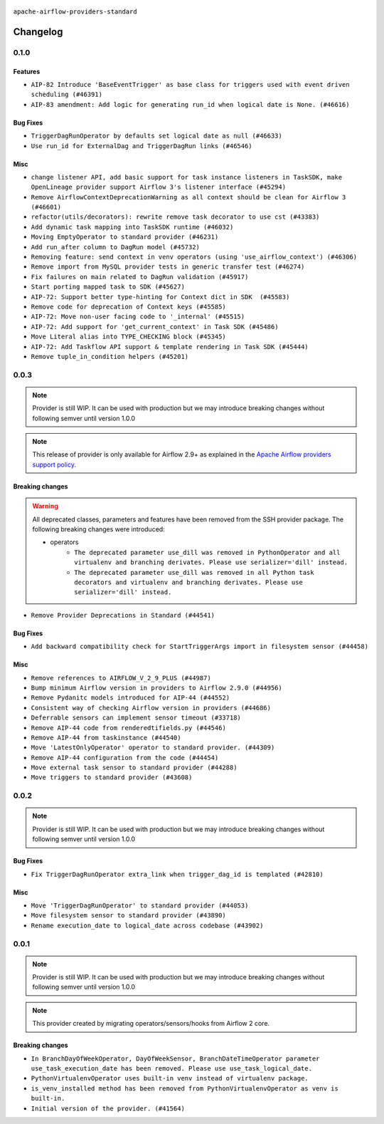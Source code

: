  .. Licensed to the Apache Software Foundation (ASF) under one
    or more contributor license agreements.  See the NOTICE file
    distributed with this work for additional information
    regarding copyright ownership.  The ASF licenses this file
    to you under the Apache License, Version 2.0 (the
    "License"); you may not use this file except in compliance
    with the License.  You may obtain a copy of the License at

 ..   http://www.apache.org/licenses/LICENSE-2.0

 .. Unless required by applicable law or agreed to in writing,
    software distributed under the License is distributed on an
    "AS IS" BASIS, WITHOUT WARRANTIES OR CONDITIONS OF ANY
    KIND, either express or implied.  See the License for the
    specific language governing permissions and limitations
    under the License.

 ..   http://www.apache.org/licenses/LICENSE-2.0
 .. Unless required by applicable law or agreed to in writing,
    software distributed under the License is distributed on an
    "AS IS" BASIS, WITHOUT WARRANTIES OR CONDITIONS OF ANY
    KIND, either express or implied.  See the License for the
    specific language governing permissions and limitations
    under the License.


.. NOTE TO CONTRIBUTORS:
   Please, only add notes to the Changelog just below the "Changelog" header when there are some breaking changes
   and you want to add an explanation to the users on how they are supposed to deal with them.
   The changelog is updated and maintained semi-automatically by release manager.

``apache-airflow-providers-standard``


Changelog
---------

0.1.0
.....

Features
~~~~~~~~

* ``AIP-82 Introduce 'BaseEventTrigger' as base class for triggers used with event driven scheduling (#46391)``
* ``AIP-83 amendment: Add logic for generating run_id when logical date is None. (#46616)``

Bug Fixes
~~~~~~~~~

* ``TriggerDagRunOperator by defaults set logical date as null (#46633)``
* ``Use run_id for ExternalDag and TriggerDagRun links (#46546)``

Misc
~~~~

* ``change listener API, add basic support for task instance listeners in TaskSDK, make OpenLineage provider support Airflow 3's listener interface (#45294)``
* ``Remove AirflowContextDeprecationWarning as all context should be clean for Airflow 3 (#46601)``
* ``refactor(utils/decorators): rewrite remove task decorator to use cst (#43383)``
* ``Add dynamic task mapping into TaskSDK runtime (#46032)``
* ``Moving EmptyOperator to standard provider (#46231)``
* ``Add run_after column to DagRun model (#45732)``
* ``Removing feature: send context in venv operators (using 'use_airflow_context') (#46306)``
* ``Remove import from MySQL provider tests in generic transfer test (#46274)``
* ``Fix failures on main related to DagRun validation (#45917)``
* ``Start porting mapped task to SDK (#45627)``
* ``AIP-72: Support better type-hinting for Context dict in SDK  (#45583)``
* ``Remove code for deprecation of Context keys (#45585)``
* ``AIP-72: Move non-user facing code to '_internal' (#45515)``
* ``AIP-72: Add support for 'get_current_context' in Task SDK (#45486)``
* ``Move Literal alias into TYPE_CHECKING block (#45345)``
* ``AIP-72: Add Taskflow API support & template rendering in Task SDK (#45444)``
* ``Remove tuple_in_condition helpers (#45201)``

.. Below changes are excluded from the changelog. Move them to
   appropriate section above if needed. Do not delete the lines(!):
   * ``Move provider_tests to unit folder in provider tests (#46800)``
   * ``Removed the unused provider's distribution (#46608)``
   * ``move standard, alibaba and common.sql provider to the new structure (#45964)``

0.0.3
.....

.. note::
  Provider is still WIP. It can be used with production but we may introduce breaking changes without following semver until version 1.0.0

.. note::
  This release of provider is only available for Airflow 2.9+ as explained in the
  `Apache Airflow providers support policy <https://github.com/apache/airflow/blob/main/PROVIDERS.rst#minimum-supported-version-of-airflow-for-community-managed-providers>`_.

Breaking changes
~~~~~~~~~~~~~~~~

.. warning::
  All deprecated classes, parameters and features have been removed from the SSH provider package.
  The following breaking changes were introduced:

  * operators
     * ``The deprecated parameter use_dill was removed in PythonOperator and all virtualenv and branching derivates. Please use serializer='dill' instead.``
     * ``The deprecated parameter use_dill was removed in all Python task decorators and virtualenv and branching derivates. Please use serializer='dill' instead.``

* ``Remove Provider Deprecations in Standard (#44541)``

Bug Fixes
~~~~~~~~~

* ``Add backward compatibility check for StartTriggerArgs import in filesystem sensor (#44458)``

Misc
~~~~

* ``Remove references to AIRFLOW_V_2_9_PLUS (#44987)``
* ``Bump minimum Airflow version in providers to Airflow 2.9.0 (#44956)``
* ``Remove Pydanitc models introduced for AIP-44 (#44552)``
* ``Consistent way of checking Airflow version in providers (#44686)``
* ``Deferrable sensors can implement sensor timeout (#33718)``
* ``Remove AIP-44 code from renderedtifields.py (#44546)``
* ``Remove AIP-44 from taskinstance (#44540)``
* ``Move 'LatestOnlyOperator' operator to standard provider. (#44309)``
* ``Remove AIP-44 configuration from the code (#44454)``
* ``Move external task sensor to standard provider (#44288)``
* ``Move triggers to standard provider (#43608)``


.. Below changes are excluded from the changelog. Move them to
   appropriate section above if needed. Do not delete the lines(!):
   * ``Correct new changelog breaking changes header (#44659)``
   * ``Add missing changelog to breaking change for Standard provider breaking changes (#44581)``

0.0.2
.....

.. note::
  Provider is still WIP. It can be used with production but we may introduce breaking changes without following semver until version 1.0.0

Bug Fixes
~~~~~~~~~

* ``Fix TriggerDagRunOperator extra_link when trigger_dag_id is templated (#42810)``

Misc
~~~~

* ``Move 'TriggerDagRunOperator' to standard provider (#44053)``
* ``Move filesystem sensor to standard provider (#43890)``
* ``Rename execution_date to logical_date across codebase (#43902)``


.. Below changes are excluded from the changelog. Move them to
   appropriate section above if needed. Do not delete the lines(!):
   * ``Use Python 3.9 as target version for Ruff & Black rules (#44298)``
   * ``update standard provider CHANGELOG.rst (#44110)``

0.0.1
.....

.. note::
  Provider is still WIP. It can be used with production but we may introduce breaking changes without following semver until version 1.0.0

.. note::
   This provider created by migrating operators/sensors/hooks from Airflow 2 core.

Breaking changes
~~~~~~~~~~~~~~~~

* ``In BranchDayOfWeekOperator, DayOfWeekSensor, BranchDateTimeOperator parameter use_task_execution_date has been removed. Please use use_task_logical_date.``
* ``PythonVirtualenvOperator uses built-in venv instead of virtualenv package.``
* ``is_venv_installed method has been removed from PythonVirtualenvOperator as venv is built-in.``

* ``Initial version of the provider. (#41564)``
